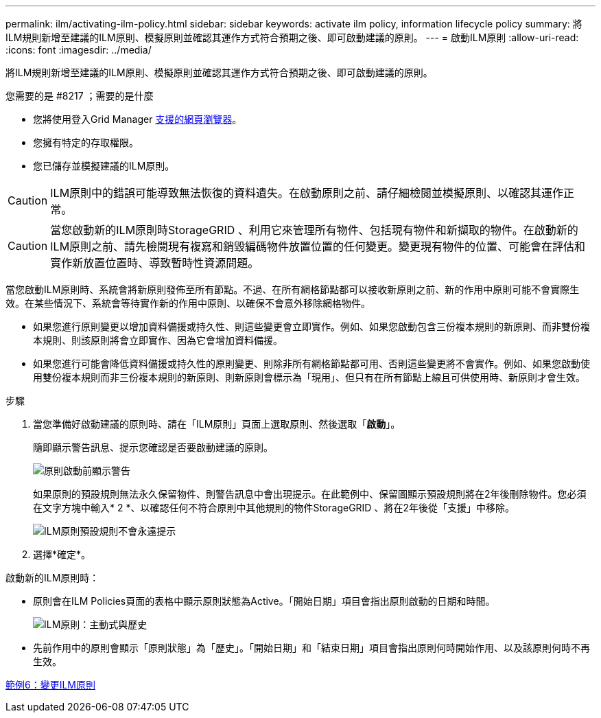 ---
permalink: ilm/activating-ilm-policy.html 
sidebar: sidebar 
keywords: activate ilm policy, information lifecycle policy 
summary: 將ILM規則新增至建議的ILM原則、模擬原則並確認其運作方式符合預期之後、即可啟動建議的原則。 
---
= 啟動ILM原則
:allow-uri-read: 
:icons: font
:imagesdir: ../media/


[role="lead"]
將ILM規則新增至建議的ILM原則、模擬原則並確認其運作方式符合預期之後、即可啟動建議的原則。

.您需要的是 #8217 ；需要的是什麼
* 您將使用登入Grid Manager xref:../admin/web-browser-requirements.adoc[支援的網頁瀏覽器]。
* 您擁有特定的存取權限。
* 您已儲存並模擬建議的ILM原則。



CAUTION: ILM原則中的錯誤可能導致無法恢復的資料遺失。在啟動原則之前、請仔細檢閱並模擬原則、以確認其運作正常。


CAUTION: 當您啟動新的ILM原則時StorageGRID 、利用它來管理所有物件、包括現有物件和新擷取的物件。在啟動新的ILM原則之前、請先檢閱現有複寫和銷毀編碼物件放置位置的任何變更。變更現有物件的位置、可能會在評估和實作新放置位置時、導致暫時性資源問題。

當您啟動ILM原則時、系統會將新原則發佈至所有節點。不過、在所有網格節點都可以接收新原則之前、新的作用中原則可能不會實際生效。在某些情況下、系統會等待實作新的作用中原則、以確保不會意外移除網格物件。

* 如果您進行原則變更以增加資料備援或持久性、則這些變更會立即實作。例如、如果您啟動包含三份複本規則的新原則、而非雙份複本規則、則該原則將會立即實作、因為它會增加資料備援。
* 如果您進行可能會降低資料備援或持久性的原則變更、則除非所有網格節點都可用、否則這些變更將不會實作。例如、如果您啟動使用雙份複本規則而非三份複本規則的新原則、則新原則會標示為「現用」、但只有在所有節點上線且可供使用時、新原則才會生效。


.步驟
. 當您準備好啟動建議的原則時、請在「ILM原則」頁面上選取原則、然後選取「*啟動*」。
+
隨即顯示警告訊息、提示您確認是否要啟動建議的原則。

+
image::../media/ilm_policy_activate_warning.gif[原則啟動前顯示警告]

+
如果原則的預設規則無法永久保留物件、則警告訊息中會出現提示。在此範例中、保留圖顯示預設規則將在2年後刪除物件。您必須在文字方塊中輸入* 2 *、以確認任何不符合原則中其他規則的物件StorageGRID 、將在2年後從「支援」中移除。

+
image::../media/ilm_policy_default_rule_not_forever_prompt.png[ILM原則預設規則不會永遠提示]

. 選擇*確定*。


啟動新的ILM原則時：

* 原則會在ILM Policies頁面的表格中顯示原則狀態為Active。「開始日期」項目會指出原則啟動的日期和時間。
+
image::../media/ilm_policies_active_and_historical.gif[ILM原則：主動式與歷史]

* 先前作用中的原則會顯示「原則狀態」為「歷史」。「開始日期」和「結束日期」項目會指出原則何時開始作用、以及該原則何時不再生效。


xref:example-6-changing-ilm-policy.adoc[範例6：變更ILM原則]
